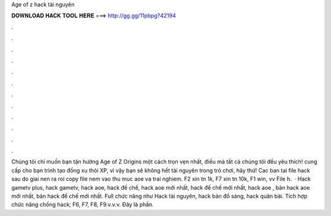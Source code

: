 Age of z hack tài nguyên

𝐃𝐎𝐖𝐍𝐋𝐎𝐀𝐃 𝐇𝐀𝐂𝐊 𝐓𝐎𝐎𝐋 𝐇𝐄𝐑𝐄 ===> http://gg.gg/11pbpg?42194

.

.

.

.

.

.

.

.

.

.

.

.

Chúng tôi chỉ muốn bạn tận hưởng Age of Z Origins một cách trọn vẹn nhất, điều mà tất cả chúng tôi đều yêu thích!  cung cấp cho bạn trình tạo đồng xu thỏi XP, vì vậy bạn sẽ không hết tài nguyên trong trò chơi, hãy thử! Cac ban tai file hack  sau do giai nen ra roi copy file  nem vao thu muc aoe va trai nghiem. F2 xin tn 1k, F7 xin tn 10k, F1 win, vv File h.  · Hack gametv plus, hack gametv, hack aoe, hack đế chế, hack aoe mới nhất, hack đế chế mới nhất, hack aoe , bản hack aoe mới nhất, bản hack đế chế mới nhất. Full chức năng như Hack tài nguyên, hack bản đồ sáng, hack quân bài. Tích hợp chức năng chống hack; F6, F7, F8, F9.v.v.v. Đây là phần.